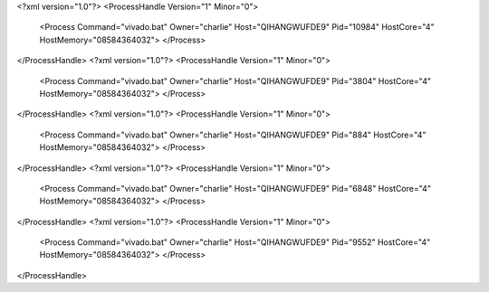 <?xml version="1.0"?>
<ProcessHandle Version="1" Minor="0">
    <Process Command="vivado.bat" Owner="charlie" Host="QIHANGWUFDE9" Pid="10984" HostCore="4" HostMemory="08584364032">
    </Process>
</ProcessHandle>
<?xml version="1.0"?>
<ProcessHandle Version="1" Minor="0">
    <Process Command="vivado.bat" Owner="charlie" Host="QIHANGWUFDE9" Pid="3804" HostCore="4" HostMemory="08584364032">
    </Process>
</ProcessHandle>
<?xml version="1.0"?>
<ProcessHandle Version="1" Minor="0">
    <Process Command="vivado.bat" Owner="charlie" Host="QIHANGWUFDE9" Pid="884" HostCore="4" HostMemory="08584364032">
    </Process>
</ProcessHandle>
<?xml version="1.0"?>
<ProcessHandle Version="1" Minor="0">
    <Process Command="vivado.bat" Owner="charlie" Host="QIHANGWUFDE9" Pid="6848" HostCore="4" HostMemory="08584364032">
    </Process>
</ProcessHandle>
<?xml version="1.0"?>
<ProcessHandle Version="1" Minor="0">
    <Process Command="vivado.bat" Owner="charlie" Host="QIHANGWUFDE9" Pid="9552" HostCore="4" HostMemory="08584364032">
    </Process>
</ProcessHandle>
